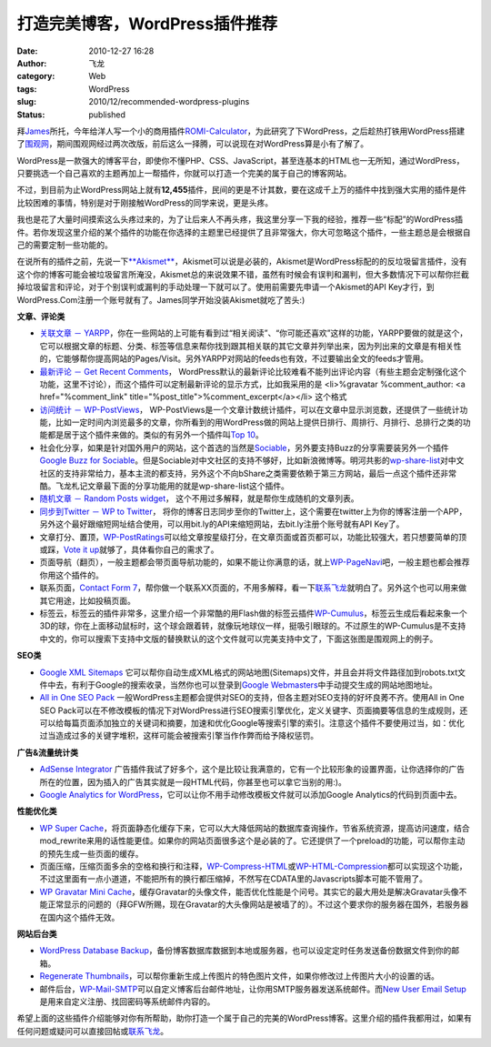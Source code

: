 打造完美博客，WordPress插件推荐
###############################
:date: 2010-12-27 16:28
:author: 飞龙
:category: Web
:tags: WordPress
:slug: 2010/12/recommended-wordpress-plugins
:status: published

拜\ `James <http://netwiser.blogspot.com/>`__\ 所托，今年给洋人写一个小的商用插件\ `ROMI-Calculator <http://www.marketet.com/romi-calculator/>`__\ ，为此研究了下WordPress，之后趁热打铁用WordPress搭建了\ `围观网 <http://17weiguan.com>`__\ ，期间围观网经过两次改版，前后这么一择腾，可以说现在对WordPress算是小有了解了。

WordPress是一款强大的博客平台，即使你不懂PHP、CSS、JavaScript，甚至连基本的HTML也一无所知，通过WordPress，只要挑选一个自己喜欢的主题再加上一帮插件，你就可以打造一个完美的属于自己的博客网站。

不过，到目前为止WordPress网站上就有\ **12,455**\ 插件，民间的更是不计其数，要在这成千上万的插件中找到强大实用的插件是件比较困难的事情，特别是对于刚接触WordPress的同学来说，更是头疼。

我也是花了大量时间摸索这么头疼过来的，为了让后来人不再头疼，我这里分享一下我的经验，推荐一些“标配”的WordPress插件。若你发现这里介绍的某个插件的功能在你选择的主题里已经提供了且非常强大，你大可忽略这个插件，一些主题总是会根据自己的需要定制一些功能的。

在说所有的插件之前，先说一下\ `**Akismet** <http://akismet.com/>`__\ ，Akismet可以说是必装的，Akismet是WordPress标配的的反垃圾留言插件，没有这个你的博客可能会被垃圾留言所淹没，Akismet总的来说效果不错，虽然有时候会有误判和漏判，但大多数情况下可以帮你拦截掉垃圾留言和评论，对于个别误判或漏判的手动处理一下就可以了。使用前需要先申请一个Akismet的API
Key才行，到WordPress.Com注册一个账号就有了。James同学开始没装Akismet就吃了苦头:)

**文章、评论类**

-  `关联文章 －
   YARPP <http://mitcho.com/code/yarpp/>`__\ ，你在一些网站的上可能有看到过“相关阅读”、“你可能还喜欢”这样的功能，YARPP要做的就是这个，它可以根据文章的标题、分类、标签等信息来帮你找到跟其相关联的其它文章并列举出来，因为列出来的文章是有相关性的，它能够帮你提高网站的Pages/Visit。另外YARPP对网站的feeds也有效，不过要输出全文的feeds才管用。
-  `最新评论 － Get Recent
   Comments <http://blog.jodies.de/2004/11/recent-comments/>`__\ ，
   WordPress默认的最新评论比较难看不能列出评论内容（有些主题会定制强化这个功能，这里不讨论），而这个插件可以定制最新评论的显示方式，比如我采用的是
   <li>%gravatar %comment\_author: <a href="%comment\_link"
   title="%post\_title">%comment\_excerpt</a></li> 这个格式
-  `访问统计 －
   WP-PostViews <http://lesterchan.net/portfolio/programming/php/>`__\ ，
   WP-PostViews是一个文章计数统计插件，可以在文章中显示浏览数，还提供了一些统计功能，比如一定时间内浏览最多的文章，你所看到的用WordPress做的网站上提供日排行、周排行、月排行、总排行之类的功能都是居于这个插件来做的。类似的有另外一个插件叫\ `Top
   10 <http://ajaydsouza.com/wordpress/plugins/top-10/>`__\ 。
-  社会化分享，如果是针对国外用户的网站，这个首选的当然是\ `Sociable <http://wordpress.org/extend/plugins/sociable/>`__\ ，另外要支持Buzz的分享需要装另外一个插件\ `Google
   Buzz for
   Sociable <http://wordpress.org/extend/plugins/google-buzz-for-sociable/>`__\ 。但是Sociable对中文社区的支持不够好，比如新浪微博等。明河共影的\ `wp-share-list <http://www.36ria.com/2217>`__\ 对中文社区的支持非常给力，基本主流的都支持，另外这个不向bShare之类需要依赖于第三方网站，最后一点这个插件还非常酷。飞龙札记文章最下面的分享功能用的就是wp-share-list这个插件。
-  `随机文章 － Random Posts
   widget <http://www.romantika.name/v2/2007/05/02/wordpress-plugin-random-posts-widget/>`__\ ，
   这个不用过多解释，就是帮你生成随机的文章列表。
-  `同步到Twitter － WP to
   Twitter <http://www.joedolson.com/articles/wp-to-twitter/>`__\ ，
   将你的博客日志同步至你的Twitter上，这个需要在twitter上为你的博客注册一个APP，另外这个最好跟缩短网址结合使用，可以用bit.ly的API来缩短网站，去bit.ly注册个账号就有API
   Key了。
-  文章打分、置顶，\ `WP-PostRatings <http://wordpress.org/extend/plugins/wp-postratings/>`__\ 可以给文章按星级打分，在文章页面或首页都可以，功能比较强大，若只想要简单的顶或踩，\ `Vote
   it
   up <http://wordpress.org/extend/plugins/vote-it-up/>`__\ 就够了，具体看你自己的需求了。
-  页面导航（翻页），一般主题都会带页面导航功能的，如果不能让你满意的话，就上\ `WP-PageNavi <http://wordpress.org/extend/plugins/wp-pagenavi/>`__\ 吧，一般主题也都会推荐你用这个插件的。
-  联系页面，\ `Contact Form
   7 <http://contactform7.com/>`__\ ，帮你做一个联系XX页面的，不用多解释，看一下\ `联系飞龙 <http://feilong.me/contact>`__\ 就明白了。另外这个也可以用来做其它用途，比如投稿页面。
-  标签云，标签云的插件非常多，这里介绍一个非常酷的用Flash做的标签云插件\ `WP-Cumulus <http://wordpress.org/extend/plugins/wp-cumulus/>`__\ ，标签云生成后看起来象一个3D的球，你在上面移动鼠标时，这个球会跟着转，就像玩地球仪一样，挺吸引眼球的。不过原生的WP-Cumulus是不支持中文的，你可以搜索下支持中文版的替换默认的这个文件就可以完美支持中文了，下面这张图是围观网上的例子。

|image2|

**SEO类**

-  `Google XML
   Sitemaps <http://www.arnebrachhold.de/redir/sitemap-home/>`__
   它可以帮你自动生成XML格式的网站地图(Sitemaps)文件，并且会并将文件路径加到robots.txt文件中去，有利于Google的搜索收录，当然你也可以登录到\ `Google
   Webmasters <http://www.google.com/webmasters/tools/>`__\ 中手动提交生成的网站地图地址。
-  `All in One SEO
   Pack <http://wordpress.org/extend/plugins/all-in-one-seo-pack/>`__
   一般WordPress主题都会提供对SEO的支持，但各主题对SEO支持的好坏良莠不齐。使用All
   in One SEO
   Pack可以在不修改模板的情况下对WordPress进行SEO搜索引擎优化，定义关键字、页面摘要等信息的生成规则，还可以给每篇页面添加独立的关键词和摘要，加速和优化Google等搜索引擎的索引。注意这个插件不要使用过当，如：优化过当造成过多的关键字堆积，这样可能会被搜索引擎当作作弊而给予降权惩罚。

**广告&流量统计类**

-  `AdSense
   Integrator <http://www.mywordpressplugin.com/adsense-integrator>`__
   广告插件我试了好多个，这个是比较让我满意的，它有一个比较形象的设置界面，让你选择你的广告所在的位置，因为插入的广告其实就是一段HTML代码，你甚至也可以拿它当别的用:)。
-  `Google Analytics for
   WordPress <http://wordpress.org/extend/plugins/google-analytics-for-wordpress/>`__\ ，它可以让你不用手动修改模板文件就可以添加Google
   Analytics的代码到页面中去。

**性能优化类**

-  `WP Super
   Cache <http://ocaoimh.ie/wp-super-cache/>`__\ ，将页面静态化缓存下来，它可以大大降低网站的数据库查询操作，节省系统资源，提高访问速度，结合mod\_rewrite来用的话性能更佳。如果你的网站页面很多这个是必装的了。它还提供了一个preload的功能，可以帮你主动的预先生成一些页面的缓存。
-  页面压缩，压缩页面多余的空格和换行和注释，\ `WP-Compress-HTML <http://www.mandar-marathe.com/wp-compress-html>`__\ 或\ `WP-HTML-Compression <http://www.svachon.com/wp-html-compression/>`__\ 都可以实现这个功能，不过这里面有一点小道道，不能把所有的换行都压缩掉，不然写在CDATA里的Javascripts脚本可能不管用了。
-  `WP Gravatar Mini
   Cache <http://wordpress.org/extend/plugins/wp-gravatar-mini-cache/>`__\ ，缓存Gravatar的头像文件，能否优化性能是个问号。其实它的最大用处是解决Gravatar头像不能正常显示的问题的（拜GFW所赐，现在Gravatar的大头像网站是被墙了的）。不过这个要求你的服务器在国外，若服务器在国内这个插件无效。

**网站后台类**

-  `WordPress Database
   Backup <http://austinmatzko.com/wordpress-plugins/wp-db-backup/>`__\ ，备份博客数据库数据到本地或服务器，也可以设定定时任务发送备份数据文件到你的邮箱。
-  `Regenerate
   Thumbnails <http://www.viper007bond.com/wordpress-plugins/regenerate-thumbnails/>`__\ ，可以帮你重新生成上传图片的特色图片文件，如果你修改过上传图片大小的设置的话。
-  邮件后台，\ `WP-Mail-SMTP <http://wordpress.org/extend/plugins/wp-mail-smtp/>`__\ 可以自定义博客后台邮件地址，让你用SMTP服务器发送系统邮件。而\ `New
   User Email
   Setup <http://wordpress.org/extend/plugins/new-user-email-set-up/>`__\ 是用来自定义注册、找回密码等系统邮件内容的。

希望上面的这些插件介绍能够对你有所帮助，助你打造一个属于自己的完美的WordPress博客。这里介绍的插件我都用过，如果有任何问题或疑问可以直接回帖或\ `联系飞龙 <http://feilong.me/pages/contact>`__\ 。

.. |image0| image:: http://www.gravatar.com/avatar.php?gravatar_id=f34dec9007a004876f7a6c47c100524d&size=20&rating=G
   :class: alignnone
   :width: 20px
   :height: 20px
.. |:mrgreen:| image:: http://17weiguan.com/wp-includes/images/smilies/icon_mrgreen.gif
.. |image2| image:: /static/2010/12/wptagcloud.jpg
   :class: alignnone size-full wp-image-44
   :width: 268px
   :height: 281px
